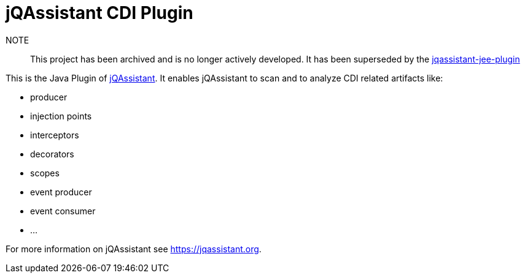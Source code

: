 = jQAssistant CDI Plugin

NOTE:: This project has been archived and is no longer actively developed. It has been superseded by the https://github.com/jqassistant-plugin/jqassistant-jee-plugin[jqassistant-jee-plugin]

This is the Java Plugin of https://jqassistant.org[jQAssistant^].
It enables jQAssistant to scan and to analyze CDI related
artifacts like:

- producer
- injection points
- interceptors
- decorators
- scopes
- event producer
- event consumer
- ...

For more information on jQAssistant see https://jqassistant.org[^].
